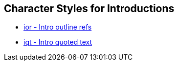 == Character Styles for Introductions

// tag::xrefs-only[]
* xref:char:introductions/ior.adoc[ior - Intro outline refs]
* xref:char:introductions/iqt.adoc[iqt - Intro quoted text]
// end::xrefs-only[]